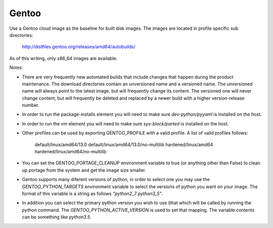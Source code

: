 ========
Gentoo
========
Use a Gentoo cloud image as the baseline for built disk images. The images are
located in profile specific sub directories:

    http://distfiles.gentoo.org/releases/amd64/autobuilds/

As of this writing, only x86_64 images are available.

Notes:

* There are very frequently new automated builds that include changes that
  happen during the product maintenance. The download directories contain an
  unversioned name and a versioned name. The unversioned name will always
  point to the latest image, but will frequently change its content. The
  versioned one will never change content, but will frequently be deleted and
  replaced by a newer build with a higher version-release number.

* In order to run the package-installs element you will need to make sure
  `dev-python/pyyaml` is installed on the host.

* In order to run the vm element you will need to make sure `sys-block/parted`
  is installed on the host.

* Other profiles can be used by exporting GENTOO_PROFILE with a valid profile.
  A list of valid profiles follows:

    default/linux/amd64/13.0
    default/linux/amd64/13.0/no-multilib
    hardened/linux/amd64
    hardened/linux/amd64/no-multilib

* You can set the GENTOO_PORTAGE_CLEANUP environment variable to true (or
  anything other than False) to clean up portage from the system and get the
  image size smaller.

* Gentoo supports many diferent versions of python, in order to select one
  you may use the `GENTOO_PYTHON_TARGETS` environment variable to select
  the versions of python you want on your image.  The format of this variable
  is a string as follows `"python2_7 python3_5"`.

* In addition you can select the primary python version you wish to use (that
  which will be called by running the `python` command.  The
  `GENTOO_PYTHON_ACTIVE_VERSION` is used to set that mapping.  The variable
  contents can be something like `python3.5`.

